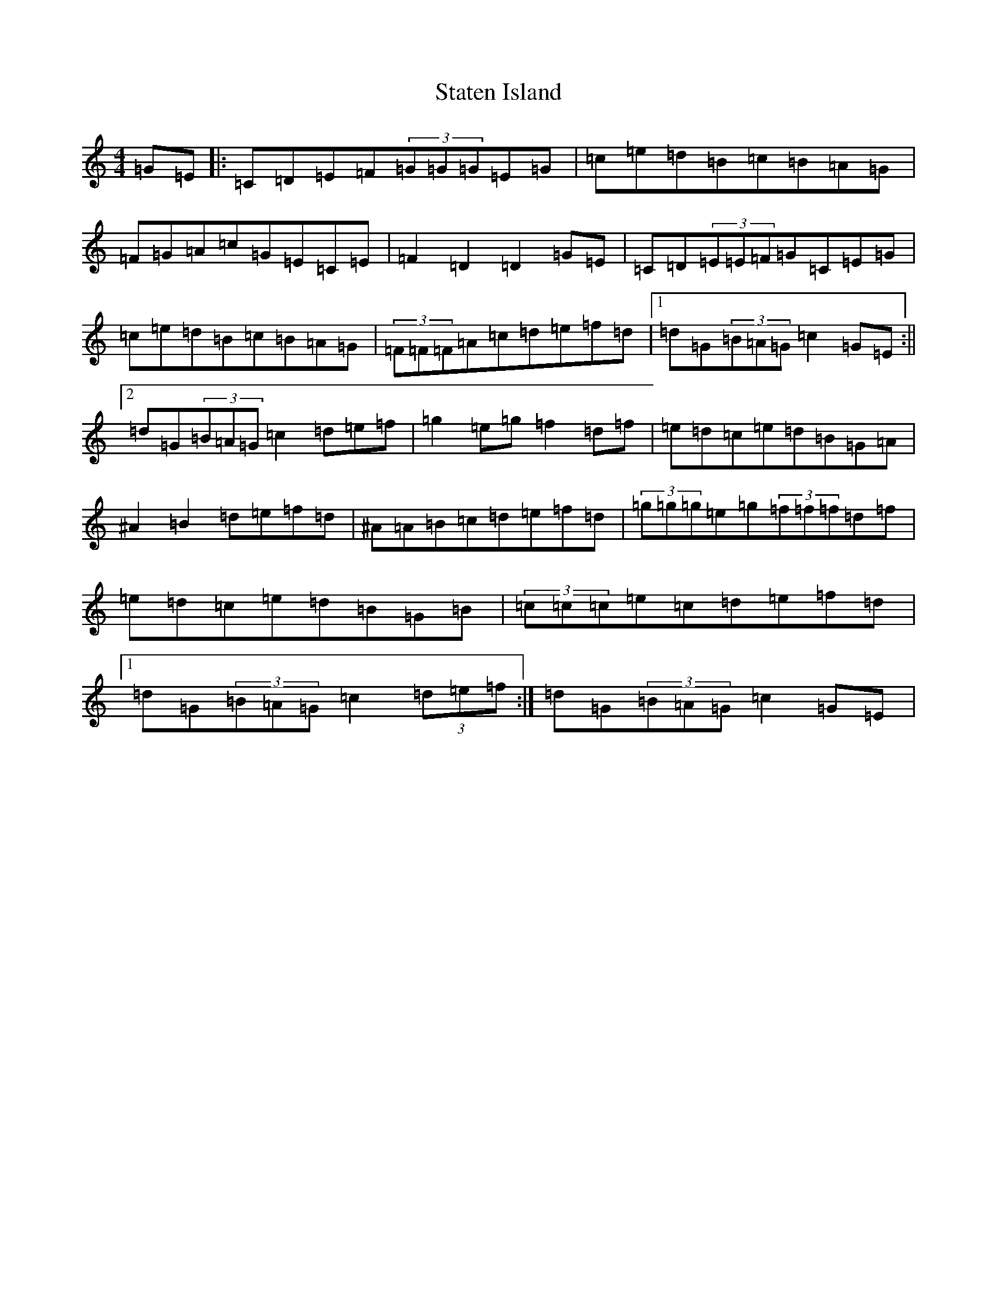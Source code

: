 X: 20193
T: Staten Island
S: https://thesession.org/tunes/1285#setting14595
Z: D Major
R: hornpipe
M: 4/4
L: 1/8
K: C Major
=G=E|:=C=D=E=F(3=G=G=G=E=G|=c=e=d=B=c=B=A=G|=F=G=A=c=G=E=C=E|=F2=D2=D2=G=E|=C=D(3=E=E=F=G=C=E=G|=c=e=d=B=c=B=A=G|(3=F=F=F=A=c=d=e=f=d|1=d=G(3=B=A=G=c2=G=E:||2=d=G(3=B=A=G=c2=d=e=f|=g2=e=g=f2=d=f|=e=d=c=e=d=B=G=A|^A2=B2=d=e=f=d|^A=A=B=c=d=e=f=d|(3=g=g=g=e=g(3=f=f=f=d=f|=e=d=c=e=d=B=G=B|(3=c=c=c=e=c=d=e=f=d|1=d=G(3=B=A=G=c2(3=d=e=f:|=d=G(3=B=A=G=c2=G=E|